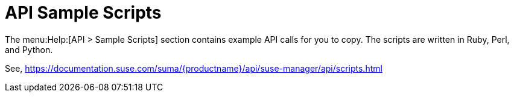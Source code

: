 [[ref-help-api-scripts]]
= API Sample Scripts

The menu:Help:[API > Sample Scripts] section contains example API calls for you to copy.
The scripts are written in Ruby, Perl, and Python.

See, https://documentation.suse.com/suma/{productname}/api/suse-manager/api/scripts.html
